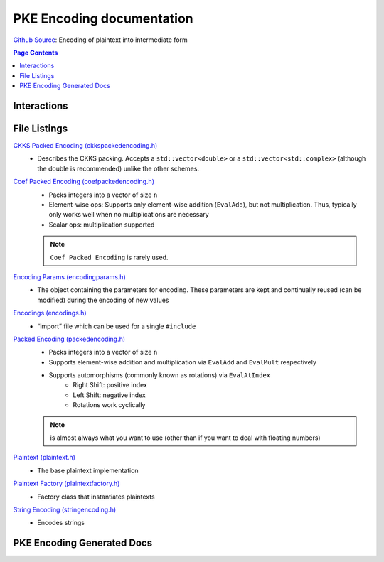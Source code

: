 PKE Encoding documentation
====================================

`Github Source <https://github.com/openfheorg/openfhe-development/tree/main/src/pke/include/encoding>`_: Encoding of plaintext into intermediate form

.. contents:: Page Contents
   :local:
   :backlinks: none


Interactions
------------------------

.. mermaid::

  graph BT
      A[Input Plaintext] --> |"1) Encode"| B(Encoded Plaintext);
      B(Encoded Plaintext) --> |"2) Encrypt"| C(Ciphertext);
      C(Ciphertext) --> |"3) Decrypt"| B(Encoded Plaintext);
      B(Encoded Plaintext) --> |"4) SetLength"| D(Homomorphically Transformed Plaintext);

File Listings
-----------------------

`CKKS Packed Encoding (ckkspackedencoding.h) <https://github.com/openfheorg/openfhe-development/blob/main/src/pke/include/encoding/ckkspackedencoding.h>`_
    - Describes the CKKS packing. Accepts a ``std::vector<double>`` or a ``std::vector<std::complex>`` (although the double is recommended) unlike the other schemes.

`Coef Packed Encoding (coefpackedencoding.h) <https://github.com/openfheorg/openfhe-development/blob/main/src/pke/include/encoding/coefpackedencoding.h>`_
    - Packs integers into a vector of size ``n``
    - Element-wise ops: Supports only element-wise addition (``EvalAdd``), but not multiplication. Thus, typically only works well when no multiplications are necessary
    - Scalar ops: multiplication supported
    .. note:: ``Coef Packed Encoding`` is rarely used.

`Encoding Params (encodingparams.h) <https://github.com/openfheorg/openfhe-development/blob/main/src/pke/include/encoding/encodingparams.h>`_
    - The object containing the parameters for encoding. These parameters are kept and continually reused (can be modified) during the encoding of new values

`Encodings (encodings.h) <https://github.com/openfheorg/openfhe-development/blob/main/src/pke/include/encoding/encodings.h>`_
    - “import” file which can be used for a single ``#include``

`Packed Encoding (packedencoding.h) <https://github.com/openfheorg/openfhe-development/blob/main/src/pke/include/encoding/packedencoding.h>`_
    - Packs integers into a vector of size ``n``
    - Supports element-wise addition and multiplication via ``EvalAdd`` and ``EvalMult`` respectively
    - Supports automorphisms (commonly known as rotations) via ``EvalAtIndex``
        - Right Shift: positive index
        - Left Shift: negative index
        - Rotations work cyclically

    .. note:: is almost always what you want to use (other than if you want to deal with floating numbers)

`Plaintext (plaintext.h) <https://github.com/openfheorg/openfhe-development/blob/main/src/pke/include/encoding/plaintext.h>`_
    - The base plaintext implementation

`Plaintext Factory (plaintextfactory.h) <https://github.com/openfheorg/openfhe-development/blob/main/src/pke/include/encoding/plaintextfactory.h>`_
    - Factory class that instantiates plaintexts

`String Encoding (stringencoding.h) <https://github.com/openfheorg/openfhe-development/blob/main/src/pke/include/encoding/stringencoding.h>`_
    - Encodes strings

PKE Encoding Generated Docs
--------------------------------

.. autodoxygenindex::
   :project: pke_encoding
   :allow-dot-graphs: